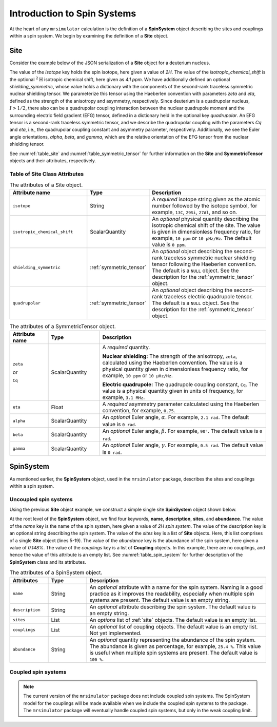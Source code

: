 
.. _isotopomers_docs:

****************************
Introduction to Spin Systems
****************************


At the heart of any ``mrsimulator`` calculation is the definition of a **SpinSystem**
object describing the sites and couplings within a spin system.  We begin by examining
the definition of a **Site** object.

Site
''''

Consider the example below of the JSON serialization of a **Site** object for a deuterium nucleus.

.. _listing_1H:
.. code-block:: json
  :linenos:
  :caption: An example 2H site in JSON representation.

  {
	"isotope": "2H",
	"isotropic_chemical_shift": "4.1 ppm",
	"shielding_symmetric": {
		"zeta": "12.12 ppm",
		"eta": 0.82
		},
	"quadrupolar": {
		"Cq": "1.47 MHz",
		"eta": 0.27,
		"alpha": "0.212 rad",
		"beta": "1.231 rad",
		"gamma": "3.1415 rad"
		}
  }

The value of the `isotope` key holds the spin isotope, here given a value of `2H`.
The value of the `isotropic_chemical_shift` is the optional :math:`^2\text{H}`
isotropic chemical shift, here given as `4.1 ppm`. We have additionally defined an
optional `shielding_symmetric`, whose value holds a dictionary with the components
of the second-rank traceless symmetric nuclear
shielding tensor. We parameterize this tensor using the Haeberlen convention with
parameters `zeta` and `eta`, defined as the strength of the anisotropy and asymmetry,
respectively.  Since deuterium is a quadrupolar nucleus, :math:`I>1/2`, there also can
be a quadrupolar coupling interaction between the nuclear quadrupole moment and the
surrounding electric field gradient (EFG) tensor, defined in a dictionary held in the optional
key `quadrupolar`.  An EFG tensor is a second-rank traceless symmetric tensor, and we describe
the quadrupolar coupling with the parameters `Cq` and `eta`, i.e., the quadrupolar coupling constant
and asymmetry parameter, respectively.  Additionally, we see the Euler angle orientations,
`alpha`, `beta`, and `gamma`, which are the relative orientation of the EFG tensor from the
nuclear shielding tensor.


See :numref:`table_site` and :numref:`table_symmetric_tensor` for further information on the **Site** and **SymmetricTensor** objects and their attributes, respectively.


Table of Site Class Attributes
------------------------------

.. cssclass:: table-bordered table-striped centered
.. _table_site:
.. list-table::  The attributes of a Site object.
  :widths: 30 15 50
  :header-rows: 1

  * - Attribute name
    - Type
    - Description

  * - ``isotope``
    - String
    - A `required` isotope string given as the atomic number followed by
      the isotope symbol, for example, ``13C``, ``29Si``, ``27Al``, and so on.

  * - ``isotropic_chemical_shift``
    - ScalarQuantity
    - An `optional` physical quantity describing the isotropic chemical shift
      of the site. The value is given in dimensionless frequency ratio,
      for example, ``10 ppm`` or ``10 µHz/Hz``. The default value is ``0 ppm``.

  * - ``shielding_symmetric``
    - :ref:`symmetric_tensor`
    - An `optional` object describing the second-rank traceless symmetric
      nuclear shielding tensor following the Haeberlen convention. The default is a
      ``NULL`` object. See the description for the :ref:`symmetric_tensor` object.

  * - ``quadrupolar``
    - :ref:`symmetric_tensor`
    - An `optional` object describing the second-rank traceless electric
      quadrupole tensor. The default is a ``NULL`` object.
      See the description for the :ref:`symmetric_tensor` object.



.. cssclass:: table-bordered table-striped centered
.. _table_symmetric_tensor:
.. list-table:: The attributes of a SymmetricTensor object.
  :widths: 15 20 65
  :header-rows: 1

  * - Attribute name
    - Type

    - Description

  * - ``zeta``

      or

      ``Cq``

    - ScalarQuantity
    - A `required` quantity.

      **Nuclear shielding:** The strength of the anisotropy, ``zeta``, calculated
      using the Haeberlen convention. The value is a physical quantity given in
      dimensionless frequency ratio, for example, ``10 ppm`` or ``10 µHz/Hz``.

      **Electric quadrupole:** The quadrupole coupling constant, ``Cq``. The
      value is a physical quantity given in units of frequency, for example,
      ``3.1 MHz``.

  * - ``eta``
    - Float
    - A `required` asymmetry parameter calculated using the Haeberlen convention, for
      example, ``0.75``.

  * - ``alpha``
    - ScalarQuantity
    - An `optional` Euler angle, :math:`\alpha`. For example, ``2.1 rad``.
      The default value is ``0 rad``.

  * - ``beta``
    - ScalarQuantity
    - An `optional` Euler angle, :math:`\beta`. For example, ``90°``.
      The default value is ``0 rad``.

  * - ``gamma``
    - ScalarQuantity
    - An `optional` Euler angle, :math:`\gamma`. For example, ``0.5 rad``.
      The default value is ``0 rad``.

SpinSystem
''''''''''

As mentioned earlier, the **SpinSystem** object, used in the ``mrsimulator`` package,
describes the sites and couplings within a spin system.


Uncoupled spin systems
----------------------

Using the previous **Site** object example, we construct a simple single site
**SpinSystem** object shown below.

.. _listing_2H:
.. code-block:: json
  :linenos:
  :caption: An example 2H spin system in JSON representation.

  {
      "name": "2H spin system",
      "description": "An optional description on the spin system",
      "sites": [
          {
              "isotope": "2H",
              "isotropic_chemical_shift": "4.1 ppm",
              "shielding_symmetric": {
                  "zeta": "12.12 ppm",
                  "eta": 0.82
              },
              "quadrupolar": {
                  "Cq": "1.47 MHz",
                  "eta": 0.27,
                  "alpha": "0.212 rad",
                  "beta": "1.231 rad",
                  "gamma": "3.1415 rad"
              }
          }
      ],
      "couplings": [],
      "abundance": "0.148%"
  }

At the root level of the **SpinSystem** object, we find four keywords, **name**,
**description**, **sites**, and **abundance**. The value of the `name`
key is the name of the spin system, here given a value of `2H spin system`. The
value of the description key is an optional string describing the spin system. The
value of the `sites` key is a list of **Site** objects. Here, this list comprises of a
single **Site** object (lines 5-19). The value of the `abundance` key is the
abundance of the spin system, here given a value of `0.148%`.
The value of the `couplings` key is a list
of **Coupling** objects. In this example, there are no  couplings, and hence the value of
this attribute is an empty list. See :numref:`table_spin_system` for further
description of the **SpinSystem** class and its attributes.




.. cssclass:: table-bordered table-striped centered
.. _table_spin_system:
.. list-table:: The attributes of a SpinSystem object.
  :widths: 15 15 70
  :header-rows: 1

  * - Attributes
    - Type
    - Description

  * - ``name``
    - String
    - An `optional` attribute with a name for the spin system. Naming is a
      good practice as it improves the readability, especially when multiple
      spin systems are present. The default value is an empty string.

  * - ``description``
    - String
    - An `optional` attribute describing the spin system. The default value is an empty
      string.

  * - ``sites``
    - List
    - An `options` list of :ref:`site` objects. The default value is an empty list.

  * - ``couplings``
    - List
    - An `optional` list of coupling objects. The default value is an empty list.
      Not yet implemented.

  * - ``abundance``
    - String
    - An `optional` quantity representing the abundance of the spin system.
      The abundance is given as percentage, for example, ``25.4 %``. This value is
      useful when multiple spin systems are present. The default value is ``100 %``.


Coupled spin systems
----------------------

.. note::
    The current version of the ``mrsimulator`` package does not include coupled
    spin systems. The SpinSystem model for the couplings will be made available when
    we include the coupled spin systems to the package.  The ``mrsimulator`` package
    will eventually handle coupled spin systems, but only in the weak coupling limit.
